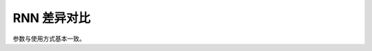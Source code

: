 .. _comparison-lstm:

===============================
RNN 差异对比
===============================

.. panels::

  torch.nn.LSTM
  ^^^^^^^^^^^^^^^^^^^^^^^^^^^

  .. code-block:: python

     torch.nn.LSTM(
        input_size,
        hidden_size,
        num_layers=1,
        bias=True,
        batch_first=False
        dropout=0,
        bidirectional=False,
        proj_size=0   
     )

  更多请查看 :py:class:`torch.nn.LSTM`.

  ---

  megengine.module.LSTM
  ^^^^^^^^^^^^^^^^^^^^^^^^^^^^^^^^

  .. code-block:: python

     megengine.module.LSTM(
        input_size,
        hidden_size,
        num_layers=1,
        bias=True,
        batch_first=False
        dropout=0,
        bidirectional=False,
        proj_size=0  
   )

  更多请查看 :py:class:`megengine.module.LSTM`.


参数与使用方式基本一致。




 
